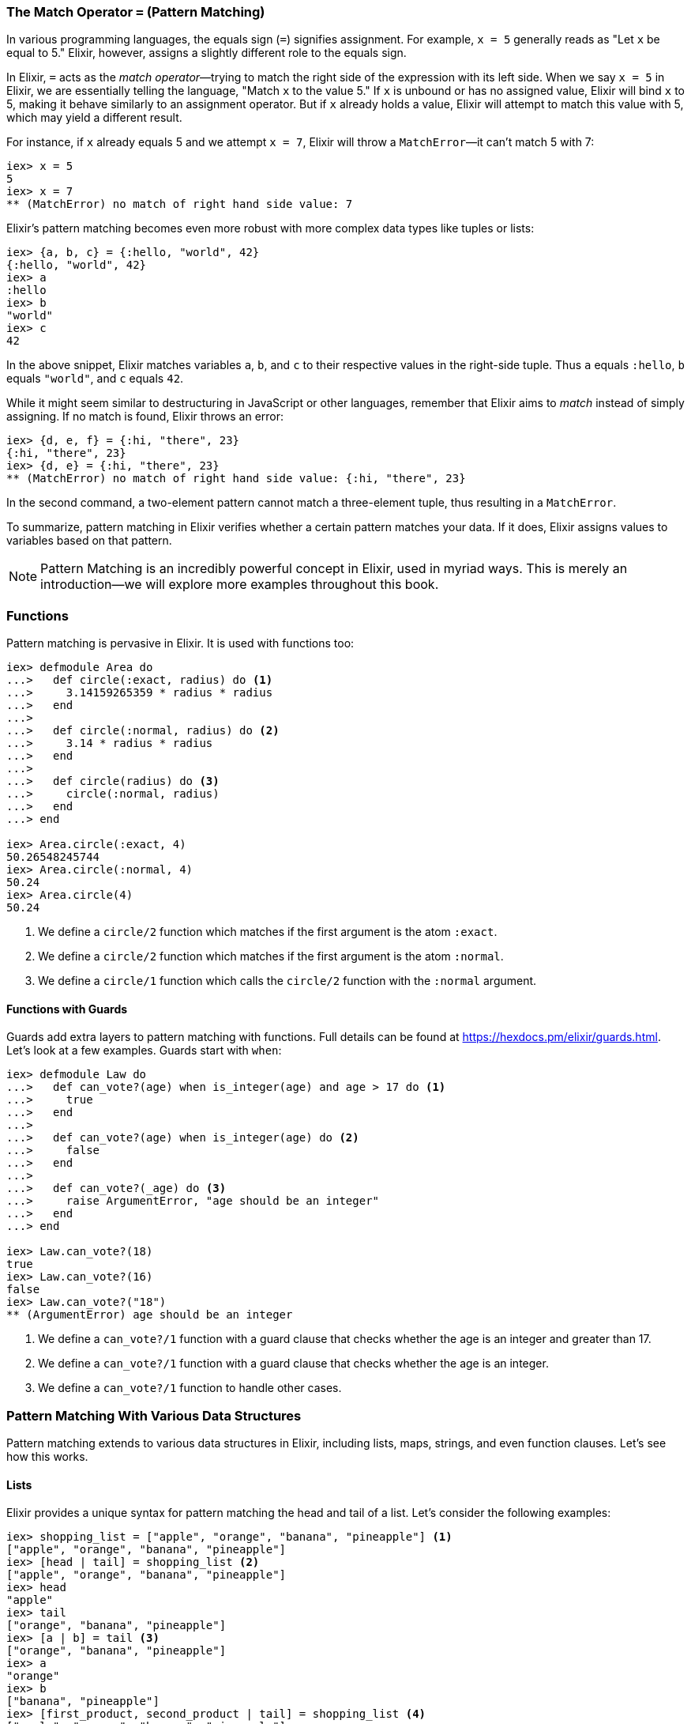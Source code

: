 [[match-operator]]
=== The Match Operator `=` (Pattern Matching)
indexterm:[Pattern Matching, Match Operator]
indexterm:[Pattern Matching]

In various programming languages, the equals sign (`=`) signifies assignment. For example, `x = 5` generally reads as "Let `x` be equal to 5." Elixir, however, assigns a slightly different role to the equals sign.

In Elixir, `=` acts as the _match operator_—trying to match the right side of the expression with its left side. When we say `x = 5` in Elixir, we are essentially telling the language, "Match `x` to the value 5." If `x` is unbound or has no assigned value, Elixir will bind `x` to 5, making it behave similarly to an assignment operator. But if `x` already holds a value, Elixir will attempt to match this value with 5, which may yield a different result.

For instance, if `x` already equals 5 and we attempt `x = 7`, Elixir will throw a `MatchError`—it can't match 5 with 7:

[source,elixir]
----
iex> x = 5
5
iex> x = 7
** (MatchError) no match of right hand side value: 7
----

Elixir's pattern matching becomes even more robust with more complex data types like tuples or lists:

[source,elixir]
----
iex> {a, b, c} = {:hello, "world", 42}
{:hello, "world", 42}
iex> a
:hello
iex> b
"world"
iex> c
42
----

In the above snippet, Elixir matches variables `a`, `b`, and `c` to their respective values in the right-side tuple. Thus `a` equals `:hello`, `b` equals `"world"`, and `c` equals `42`.

While it might seem similar to destructuring in JavaScript or other languages, remember that Elixir aims to _match_ instead of simply assigning. If no match is found, Elixir throws an error:

[source,elixir]
----
iex> {d, e, f} = {:hi, "there", 23}
{:hi, "there", 23}
iex> {d, e} = {:hi, "there", 23}
** (MatchError) no match of right hand side value: {:hi, "there", 23}
----

In the second command, a two-element pattern cannot match a three-element tuple, thus resulting in a `MatchError`.

To summarize, pattern matching in Elixir verifies whether a certain pattern matches your data. If it does, Elixir assigns values to variables based on that pattern.
indexterm:[Pattern Matching, MatchError]

NOTE: Pattern Matching is an incredibly powerful concept in Elixir, used in myriad ways. This is merely an introduction—we will explore more examples throughout this book.

=== Functions
indexterm:[Pattern Matching, Functions]

Pattern matching is pervasive in Elixir. It is used with functions too:

[source,elixir]
----
iex> defmodule Area do
...>   def circle(:exact, radius) do <1>
...>     3.14159265359 * radius * radius
...>   end
...>
...>   def circle(:normal, radius) do <2>
...>     3.14 * radius * radius
...>   end
...>
...>   def circle(radius) do <3>
...>     circle(:normal, radius)
...>   end
...> end

iex> Area.circle(:exact, 4)
50.26548245744
iex> Area.circle(:normal, 4)
50.24
iex> Area.circle(4)
50.24
----
<1> We define a `circle/2` function which matches if the first argument is the atom `:exact`.
<2> We define a `circle/2` function which matches if the first argument is the atom `:normal`.
<3> We define a `circle/1` function which calls the `circle/2` function with the `:normal` argument.

==== Functions with Guards
indexterm:[Pattern Matching, Guards]

Guards add extra layers to pattern matching with functions. Full details can be
found at https://hexdocs.pm/elixir/guards.html. Let's look at a few examples.
Guards start with `when`:

[source,elixir]
----
iex> defmodule Law do
...>   def can_vote?(age) when is_integer(age) and age > 17 do <1>
...>     true
...>   end
...>
...>   def can_vote?(age) when is_integer(age) do <2>
...>     false
...>   end
...>
...>   def can_vote?(_age) do <3>
...>     raise ArgumentError, "age should be an integer"
...>   end
...> end

iex> Law.can_vote?(18)
true
iex> Law.can_vote?(16)
false
iex> Law.can_vote?("18")
** (ArgumentError) age should be an integer
----
<1> We define a `can_vote?/1` function with a guard clause that checks whether the age is an integer and greater than 17.
<2> We define a `can_vote?/1` function with a guard clause that checks whether the age is an integer.
<3> We define a `can_vote?/1` function to handle other cases.

=== Pattern Matching With Various Data Structures
indexterm:[Pattern Matching]

Pattern matching extends to various data structures in Elixir, including lists, maps, strings, and even function clauses. Let's see how this works.

==== Lists
indexterm:[Pattern Matching, Lists]

Elixir provides a unique syntax for pattern matching the head and tail of a list. Let's consider the following examples:

[source,elixir]
----
iex> shopping_list = ["apple", "orange", "banana", "pineapple"] <1>
["apple", "orange", "banana", "pineapple"]
iex> [head | tail] = shopping_list <2>
["apple", "orange", "banana", "pineapple"]
iex> head
"apple"
iex> tail
["orange", "banana", "pineapple"]
iex> [a | b] = tail <3>
["orange", "banana", "pineapple"]
iex> a
"orange"
iex> b
["banana", "pineapple"]
iex> [first_product, second_product | tail] = shopping_list <4>
["apple", "orange", "banana", "pineapple"]
iex> first_product
"apple"
iex> second_product
"orange"
iex> tail
["banana", "pineapple"]
iex> [first_product | [second_product | tail]] = shopping_list <5>
["apple", "orange", "banana", "pineapple"]
----
<1> We match a list to the variable `shopping_list`.
<2> `[head | tail]` is the special syntax to match a head and tail of a given list.
<3> Here we match the head `a` and the tail `b` with `tail`.
<4> This is slightly more complex. We match the first and second product followed by a tail.
<5> This alternative syntax yields the same result but follows different logic. Choose the one you prefer.

If we know that a list has a specific number of elements, we can match it directly:

[source,elixir]
----
iex> shopping_list = ["apple", "orange", "banana", "pineapple"]
["apple", "orange", "banana", "pineapple"]
iex> [a, b, c, d] = shopping_list
["apple", "orange", "banana", "pineapple"]
iex> a
"apple"
iex> b
"orange"
iex> [e, f, g] = shopping_list <1>
** (MatchError) no match of right hand side value: ["apple", "orange", "banana", "pineapple"]
----
<1> Just checking. You get an `MatchError` if Elixir can't match both sides.


==== Keyword Lists
indexterm:[Pattern Matching, Keyword Lists]

Pattern matching with keyword lists is particularly useful for function arguments, as it allows us to capture specific items in the list without having to know the exact order or the entire content of the list.

Here are some examples:

[source,elixir]
----
iex> list = [a: 1, b: 2, c: 3]
[a: 1, b: 2, c: 3]

iex> [a: a_val] = list
[a: 1, b: 2, c: 3]
iex> a_val
1

iex> [c: c_val] = list
[a: 1, b: 2, c: 3]
iex> c_val
3
----
In the example above, we match only the value we're interested in and ignore the rest of the list. Notice that the order of the elements in the keyword list does not matter; the pattern will match the keys regardless of where they're located in the list.

It's also important to note that the pattern must match at least one key-value pair in the list. If it doesn't, you'll get a `MatchError`. For example:

[source,elixir]
----
iex> [d: d_val] = list
** (MatchError) no match of right hand side value: [a: 1, b: 2, c: 3]
----
In the above example, there's no `:d` key in the list, so the pattern match fails.

#### Matching Inside Functions

Pattern matching with keyword lists is often used in function heads. Consider a system where you want to provide different messages to users based on their role. You could achieve this with pattern matching on keyword lists:

[source,elixir]
----
defmodule User do
  def greet(name, opts \\ []) do
    greet(name, opts)
  end

  defp greet(name, [role: "admin"]) do
    "Welcome, #{name}. You have admin privileges."
  end

  defp greet(name, [role: "moderator"]) do
    "Welcome, #{name}. You can moderate content."
  end

  defp greet(name, _) do
    "Welcome, #{name}."
  end
end

IO.puts User.greet("Alice") # Outputs: "Welcome, Alice."

IO.puts User.greet("Bob", role: "admin") # Outputs: "Welcome, Bob. You have admin privileges."

IO.puts User.greet("Carol", role: "moderator") # Outputs: "Welcome, Carol. You can moderate content."
----
In this example, we define different greetings based on user roles. When calling the `greet` function, we can optionally provide a `role`. We have created private functions (`defp`) for each specific role we want to handle ("admin", "moderator"), and a fallback function for the general case.
indexterm:[Pattern Matching, Keyword Lists, Roles]


==== Maps
indexterm:[Pattern Matching, Maps]

Matching a map in Elixir differs slightly from tuples or lists. We can match specific values we're interested in:

[source,elixir]
----
iex> product_prices = %{apple: 0.5, orange: 0.7, pineapple: 1}
%{apple: 0.5, orange: 0.7, pineapple: 1}
iex> %{orange: price} = product_prices <1>
%{apple: 0.5, orange: 0.7, pineapple: 1}
iex> price
0.7
iex> %{orange: price1, apple: price2} = product_prices <2>
%{apple: 0.5, orange: 0.7, pineapple: 1}
iex> price1
0.7
iex> price2
0.5
----
<1> Here we match just one value.
<2> We can match multiple values. It's not necessary to match the entire map.


==== Strings
indexterm:[Pattern Matching, Strings]

Pattern matching with strings is best illustrated with a code snippet:

[source,elixir]
----
iex> user = "Stefan Wintermeyer"
"Stefan Wintermeyer"
iex> "Stefan " <> last_name = user
"Stefan Wintermeyer"
iex> last_name
"Wintermeyer"
----

NOTE: The left side of a `<>` operator in a match should always be a string. Otherwise, Elixir can't determine its size.

=== Wildcards
indexterm:[Pattern Matching, Wildcards]

Sometimes you want to pattern match something but you don't care about the
value. By using the `_` wildcard, either standalone or as a prefix to a variable
name, you signal to Elixir that there's no requirement for a binding to a
particular variable. Here are two examples:

[source,elixir]
----
iex(1)> cart = {"apple", "orange", "banana"}
{"apple", "orange", "banana"}
iex(2)> {first, _, _} = cart <1>
{"apple", "orange", "banana"}
iex(3)> IO.puts(first) 
"apple"

iex(4)> cart2 = ["apple", "orange", "banana", "pineapple"]
["apple", "orange", "banana", "pineapple"]
iex(5)> [head | _tail] = cart2 <2>
["apple", "orange", "banana", "pineapple"]
iex(6)> IO.puts(head)
"apple"
----
<1> We use wildcards `_` to ignore "orange" and "banana" in the `cart` tuple 
while pattern matching the first item to `first`.
<2> With the list `cart2`, we pattern match the first item to `head`, ignoring 
the rest of the list by prefixing `_` to `tail`. 

NOTE: Using `_tail` instead of just `_` increases the readability of the code.